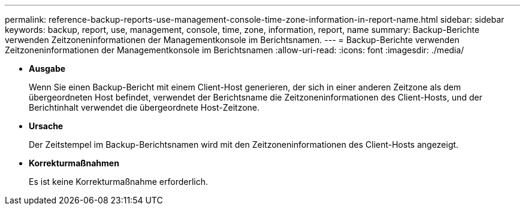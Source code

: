 ---
permalink: reference-backup-reports-use-management-console-time-zone-information-in-report-name.html 
sidebar: sidebar 
keywords: backup, report, use, management, console, time, zone, information, report, name 
summary: Backup-Berichte verwenden Zeitzoneninformationen der Managementkonsole im Berichtsnamen. 
---
= Backup-Berichte verwenden Zeitzoneninformationen der Managementkonsole im Berichtsnamen
:allow-uri-read: 
:icons: font
:imagesdir: ./media/


* *Ausgabe*
+
Wenn Sie einen Backup-Bericht mit einem Client-Host generieren, der sich in einer anderen Zeitzone als dem übergeordneten Host befindet, verwendet der Berichtsname die Zeitzoneninformationen des Client-Hosts, und der Berichtinhalt verwendet die übergeordnete Host-Zeitzone.

* *Ursache*
+
Der Zeitstempel im Backup-Berichtsnamen wird mit den Zeitzoneninformationen des Client-Hosts angezeigt.

* *Korrekturmaßnahmen*
+
Es ist keine Korrekturmaßnahme erforderlich.


